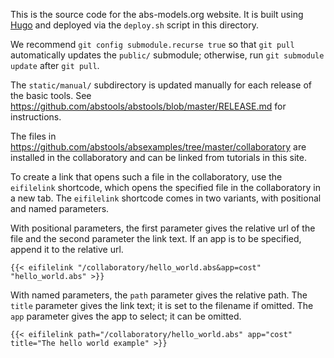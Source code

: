 This is the source code for the abs-models.org website.  It is built using
[[https://gohugo.io/][Hugo]] and deployed via the ~deploy.sh~ script in this directory.

We recommend ~git config submodule.recurse true~ so that ~git pull~
automatically updates the ~public/~ submodule; otherwise, run ~git submodule
update~ after ~git pull~.

The ~static/manual/~ subdirectory is updated manually for each release of the
basic tools.  See https://github.com/abstools/abstools/blob/master/RELEASE.md
for instructions.

The files in https://github.com/abstools/absexamples/tree/master/collaboratory
are installed in the collaboratory and can be linked from tutorials in this
site.

To create a link that opens such a file in the collaboratory, use the
~eifilelink~ shortcode, which opens the specified file in the collaboratory in
a new tab.  The ~eifilelink~ shortcode comes in two variants, with positional
and named parameters.

With positional parameters, the first parameter gives the relative url of the
file and the second parameter the link text.  If an app is to be specified,
append it to the relative url.
#+BEGIN_SRC
{{< eifilelink "/collaboratory/hello_world.abs&app=cost" "hello_world.abs" >}}
#+END_SRC

With named parameters, the ~path~ parameter gives the relative path.  The
~title~ parameter gives the link text; it is set to the filename if omitted.
The ~app~ parameter gives the app to select; it can be omitted.
#+BEGIN_SRC
{{< eifilelink path="/collaboratory/hello_world.abs" app="cost" title="The hello world example" >}}
#+END_SRC
